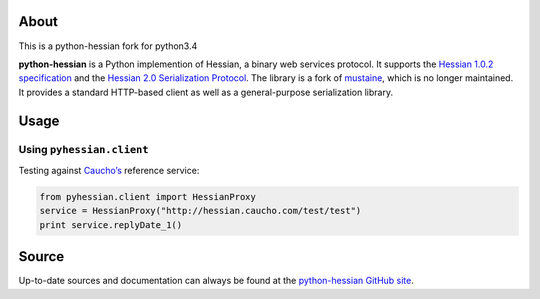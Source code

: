 About
-----

This is a python-hessian fork for python3.4

**python-hessian** is a Python implemention of Hessian, a binary web services
protocol. It supports the `Hessian 1.0.2 specification
<http://hessian.caucho.com/doc/hessian-1.0-spec.xtp>`_ and the
`Hessian 2.0 Serialization Protocol
<http://hessian.caucho.com/doc/hessian-serialization.html>`_. The library
is a fork of `mustaine <https://github.com/bgilmore/mustaine>`_, which is no
longer maintained. It provides a standard HTTP-based client
as well as a general-purpose serialization library.

Usage
-----

Using ``pyhessian.client``
..........................

Testing against `Caucho’s <http://hessian.caucho.com/>`_ reference service:

.. code-block:: python

   from pyhessian.client import HessianProxy
   service = HessianProxy("http://hessian.caucho.com/test/test")
   print service.replyDate_1()

Source
------

Up-to-date sources and documentation can always be found at the `python-hessian
GitHub site <https://github.com/theatlantic/python-hessian>`_.
